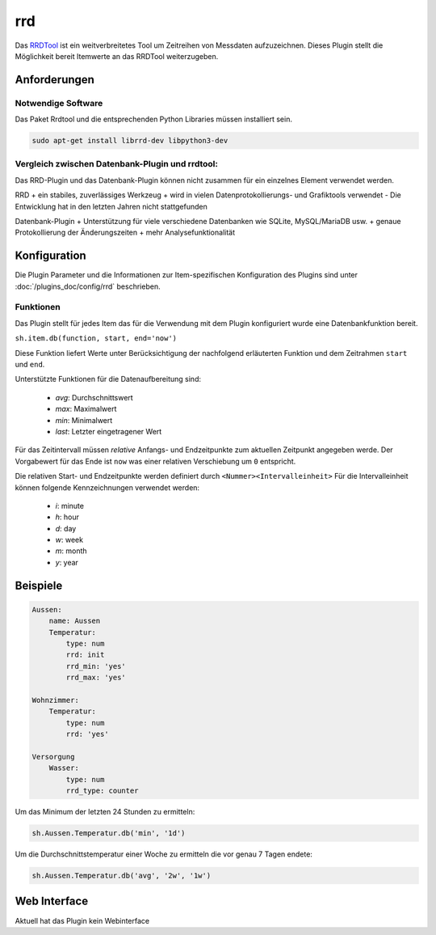 .. index:: Plugins; rrd
.. index:: rrd

===
rrd
===

Das `RRDTool <https://oss.oetiker.ch/rrdtool/>`_  ist ein weitverbreitetes Tool um Zeitreihen von Messdaten aufzuzeichnen.
Dieses Plugin stellt die Möglichkeit bereit Itemwerte an das RRDTool weiterzugeben.

Anforderungen
=============

Notwendige Software
-------------------

Das Paket Rrdtool und die entsprechenden Python Libraries müssen installiert sein.

.. code:: bash

    sudo apt-get install librrd-dev libpython3-dev


Vergleich zwischen Datenbank-Plugin und rrdtool:
------------------------------------------------

Das RRD-Plugin und das Datenbank-Plugin können nicht zusammen für ein einzelnes Element verwendet werden.

RRD
+ ein stabiles, zuverlässiges Werkzeug
+ wird in vielen Datenprotokollierungs- und Grafiktools verwendet
- Die Entwicklung hat in den letzten Jahren nicht stattgefunden

Datenbank-Plugin
+ Unterstützung für viele verschiedene Datenbanken wie SQLite, MySQL/MariaDB usw.
+ genaue Protokollierung der Änderungszeiten
+ mehr Analysefunktionalität

Konfiguration
=============

Die Plugin Parameter und die Informationen zur Item-spezifischen Konfiguration des Plugins sind
unter :doc:`/plugins_doc/config/rrd` beschrieben.


Funktionen
----------

Das Plugin stellt für jedes Item das für die Verwendung mit dem Plugin konfiguriert wurde eine Datenbankfunktion bereit.

``sh.item.db(function, start, end='now')``

Diese Funktion liefert Werte unter Berücksichtigung der nachfolgend erläuterten Funktion und dem Zeitrahmen ``start`` und ``end``.

Unterstützte Funktionen für die Datenaufbereitung sind:

   * `avg`: Durchschnittswert
   * `max`: Maximalwert
   * `min`: Minimalwert
   * `last`: Letzter eingetragener Wert

Für das Zeitintervall müssen *relative* Anfangs- und Endzeitpunkte zum aktuellen Zeitpunkt angegeben werde.
Der Vorgabewert für das Ende ist ``now`` was einer relativen Verschiebung um ``0`` entspricht.

Die relativen Start- und Endzeitpunkte werden definiert durch ``<Nummer><Intervalleinheit>``
Für die Intervalleinheit können folgende Kennzeichnungen verwendet werden:

   * `i`: minute
   * `h`: hour
   * `d`: day
   * `w`: week
   * `m`: month
   * `y`: year


Beispiele
=========

.. code-block:: yaml

    Aussen:
        name: Aussen
        Temperatur:
            type: num
            rrd: init
            rrd_min: 'yes'
            rrd_max: 'yes'

    Wohnzimmer:
        Temperatur:
            type: num
            rrd: 'yes'

    Versorgung
        Wasser:
            type: num
            rrd_type: counter

Um das Minimum der letzten 24 Stunden zu ermitteln:

.. code-block:: python

    sh.Aussen.Temperatur.db('min', '1d')

Um die Durchschnittstemperatur einer Woche zu ermitteln die vor genau 7 Tagen endete:

.. code-block:: python

    sh.Aussen.Temperatur.db('avg', '2w', '1w')


Web Interface
=============

Aktuell hat das Plugin kein Webinterface
